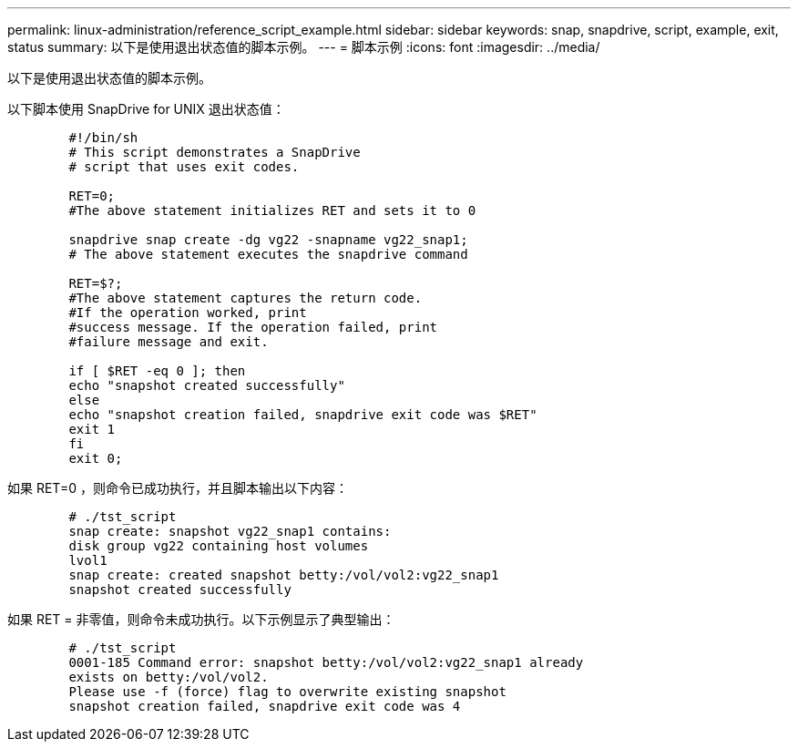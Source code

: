 ---
permalink: linux-administration/reference_script_example.html 
sidebar: sidebar 
keywords: snap, snapdrive, script, example, exit, status 
summary: 以下是使用退出状态值的脚本示例。 
---
= 脚本示例
:icons: font
:imagesdir: ../media/


[role="lead"]
以下是使用退出状态值的脚本示例。

以下脚本使用 SnapDrive for UNIX 退出状态值：

[listing]
----

	#!/bin/sh
	# This script demonstrates a SnapDrive
	# script that uses exit codes.

	RET=0;
	#The above statement initializes RET and sets it to 0

	snapdrive snap create -dg vg22 -snapname vg22_snap1;
	# The above statement executes the snapdrive command

	RET=$?;
	#The above statement captures the return code.
	#If the operation worked, print
	#success message. If the operation failed, print
	#failure message and exit.

	if [ $RET -eq 0 ]; then
	echo "snapshot created successfully"
	else
	echo "snapshot creation failed, snapdrive exit code was $RET"
	exit 1
	fi
	exit 0;
----
如果 RET=0 ，则命令已成功执行，并且脚本输出以下内容：

[listing]
----


	# ./tst_script
	snap create: snapshot vg22_snap1 contains:
	disk group vg22 containing host volumes
	lvol1
	snap create: created snapshot betty:/vol/vol2:vg22_snap1
	snapshot created successfully
----
如果 RET = 非零值，则命令未成功执行。以下示例显示了典型输出：

[listing]
----

	# ./tst_script
	0001-185 Command error: snapshot betty:/vol/vol2:vg22_snap1 already
	exists on betty:/vol/vol2.
	Please use -f (force) flag to overwrite existing snapshot
	snapshot creation failed, snapdrive exit code was 4
----